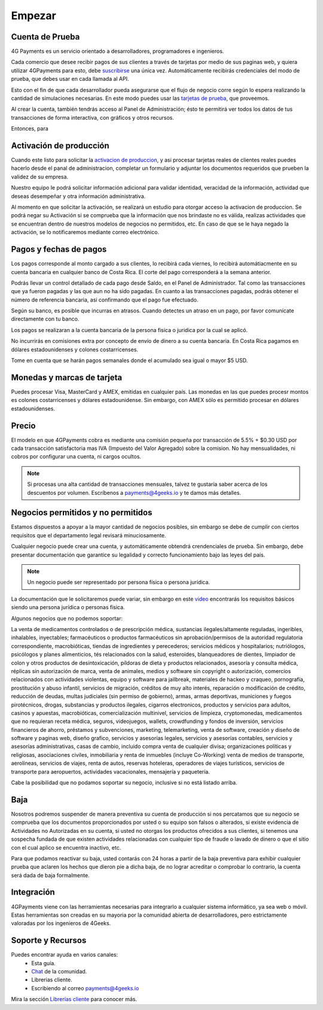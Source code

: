 =============
Empezar
=============

Cuenta de Prueba
-----------------------------------

4G Payments es un servicio orientado a desarrolladores, programadores e ingenieros.

Cada comercio que desee recibir pagos de sus clientes a través de tarjetas por medio de sus paginas web, y quiera utilizar 4GPayments para esto, debe `suscribirse <http://dashboard.payments.4geeks.io/accounts/register>`_ una única vez. Automáticamente recibirás credenciales del modo de prueba, que debes usar en cada llamada al API.

Esto con el fin de que cada desarrollador pueda asegurarse que el flujo de negocio corre según lo espera realizando la cantidad de simulaciones necesarias. En este modo puedes usar las `tarjetas de prueba <http://docs.payments.4geeks.io/#testing-cards>`_, que proveemos.

Al crear la cuenta, también tendrás acceso al Panel de Administración; ésto te permitirá ver todos los datos 
de tus transacciones de forma interactiva, con gráficos y otros recursos.

Entonces, para 

Activación de producción
-----------------------------------

Cuando este listo para solicitar la `activacion de produccion <https://dashboard.payments.4geeks.io/request-live/>`_, y asi  procesar tarjetas reales de clientes reales puedes hacerlo desde el panal de administracion, completar un formulario y adjuntar los documentos requeridos que prueben la validez de su empresa.

Nuestro equipo le podrá solicitar información adicional para validar identidad, veracidad de la información, actividad que deseas desempeñar y otra información administrativa. 

Al momento en que solicitar la activación, se realizará un estudio para otorgar acceso la activacion de produccion. Se podrá negar su Activación si se comprueba que la información que nos brindaste no es válida, realizas actividades que se encuentran dentro de nuestros modelos de negocios no permitidos, etc. En caso de que se le haya negado la activación, se lo notificaremos mediante correo electrónico.

Pagos y fechas de pagos
-----------------------------------

Los pagos corresponde al monto cargado a sus clientes, lo recibirá cada viernes, lo recibirá automátiacmente en su cuenta bancaria en cualquier banco de Costa Rica. El corte del pago corresponderá a la semana anterior.

Podrás llevar un control detallado de cada pago desde Saldo, en el Panel de Administrador. Tal como las transacciones que ya fueron pagadas y las que aun no ha sido pagadas. En cuanto a las transacciones pagadas, podrás obtener el número de referencia bancaria, asi confirmando que el pago fue efectuado.

Según su banco, es posible que incurras en atrasos. Cuando detectes un atraso en un pago, por favor comunícate directamente con tu banco.

Los pagos se realizaran a la cuenta bancaria de la persona fisica o juridica por la cual se aplicó.

No incurrirás en comisiones extra por concepto de envío de dinero a su cuenta bancaria. En Costa Rica pagamos en dólares estadounidenses y colones costarricenses.

Tome en cuenta que se harán pagos semanales donde el acumulado sea igual o mayor $5 USD.

Monedas y marcas de tarjeta
---------------------------
Puedes procesar Visa, MasterCard y AMEX, emitidas en cualquier país. 
Las monedas en las que puedes procesr montos es colones costarricenses y dólares estadounidense. Sin embargo, con AMEX sólo es permitido procesar en dólares estadounidenses.

Precio
-------
El modelo en que 4GPayments cobra es mediante una comisión pequeña por transacción de 5.5% + $0.30 USD por cada transacción satisfactoria mas IVA (Impuesto del Valor Agregado) sobre la comision. No hay mensualidades, ni cobros por configurar una cuenta, ni cargos ocultos.

.. NOTE::
  Si procesas una alta cantidad de transacciones mensuales, talvez te gustaría saber acerca de los descuentos por volumen.
  Escríbenos a payments@4geeks.io y te damos más detalles.
  
Negocios permitidos y no permitidos
-----------------------------------

Estamos dispuestos a apoyar a la mayor cantidad de negocios posibles, sin embargo se debe de cumplir con ciertos requisitos que el departamento legal revisará minuciosamente. 

Cualquier negocio puede crear una cuenta, y automáticamente obtendrá crendenciales de prueba. Sin embargo, debe presentar documentación que garantice su legalidad y correcto funcionamiento bajo las leyes del país.

.. NOTE::
  Un negocio puede ser representado por persona física o persona jurídica.
  
La documentación que le solicitaremos puede variar, sin embargo en este `video <https://youtu.be/NAZUyIrFdoc>`_ encontrarás los requisitos básicos siendo una persona jurídica o personas fisica.

Algunos negocios que no podemos soportar:

La venta de medicamentos controlados o de prescripción médica, sustancias ilegales/altamente reguladas, ingeribles, inhalables, inyectables; farmacéuticos o productos farmacéuticos sin aprobación/permisos de la autoridad regulatoria correspondiente, macrobióticas, tiendas de ingredientes y perecederos; servicios médicos y hospitalarios; nutriólogos, psicólogos y planes alimenticios, tés relacionados con la salud, esteroides, blanqueadores de dientes, limpiador de colon y otros productos de desintoxicación, píldoras de dieta y productos relacionados, asesoría y consulta médica, réplicas sin autorización de marca, venta de animales, medios y software sin copyright o autorización, comercios relacionados con actividades violentas, equipo y software para jailbreak, materiales de hackeo y craqueo, pornografía, prostitución y abuso infantil, servicios de migración, créditos de muy alto interés, reparación o modificación de crédito, reducción de deudas, multas judiciales (sin permiso de gobierno), armas, armas deportivas, municiones y fuegos pirotécnicos, drogas, substancias y productos ilegales, cigarros electronicos, productos y servicios para adultos, casinos y apuestas, macrobióticas, comercialización multinivel, servicios de limpieza, cryptomonedas, medicamentos que no requieran receta médica, seguros, videojuegos, wallets, crowdfunding y fondos de inversión, servicios financieros de ahorro, préstamos y subvenciones, marketing, telemarketing, venta de software, creación y diseño de software y paginas web, diseño grafico, servicios y asesorías legales, servicios y asesorías contables, servicios y asesorías administrativas, casas de cambio, incluido compra venta de cualquier divisa; organizaciones políticas y religiosas, asociaciones civiles, inmobiliaria y renta de inmuebles (incluye Co-Working) venta de medios de transporte, aerolíneas, servicios de viajes, renta de autos, reservas hoteleras, operadores de viajes turísticos, servicios de transporte para aeropuertos, actividades vacacionales,  mensajería y paquetería.  

Cabe la posibilidad que no podamos soportar su negocio, inclusive si no está listado arriba.

Baja
-----------------------------------
Nosotros podremos suspender de manera preventiva su cuenta de producción si nos percatamos que su negocio se comprueba que los documentos proporcionados por usted o su equipo son falsos o alterados, si existe evidencia de Actividades no Autorizadas en su cuenta, si usted no otorgas los productos ofrecidos a sus clientes, si tenemos una sospecha fundada de que existen actividades relacionadas con cualquier tipo de fraude o lavado de dinero o que el sitio con el cual aplico se encuentra inactivo, etc.

Para que podamos reactivar su baja, usted contarás con 24 horas a partir de la baja preventiva para exhibir cualquier prueba que aclaren los hechos que dieron pie a dicha baja, de no lograr acreditar o comprobar lo contrario, la cuenta será dada de baja formalmente.

Integración
-----------
4GPayments viene con las herramientas necesarias para integrarlo a cualquier sistema informático, ya sea web o móvil. Estas herramientas son creadas en su mayoria por la comunidad abierta de desarrolladores, pero estrictamente valoradas por los ingenieros de 4Geeks.

Soporte y Recursos
-----------
Puedes encontrar ayuda en varios canales:
 - Esta guía.
 - `Chat <https://gitter.im/4GeeksDev/4gpayments>`_ de la comunidad.
 - Librerias cliente.
 - Escribiendo al correo payments@4geeks.io

Mira la sección `Librerías cliente <http://gpayments-support.readthedocs.io/es/latest/libreria.html>`_ para conocer más.
